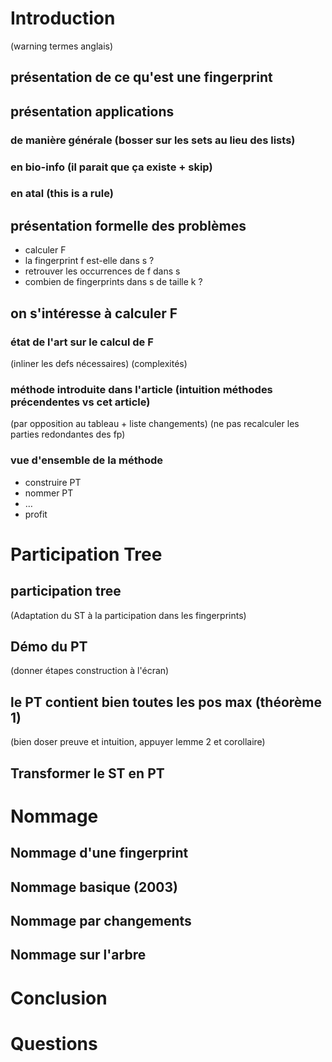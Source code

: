 * Introduction
  (warning termes anglais)
** présentation de ce qu'est une fingerprint
** présentation applications
*** de manière générale (bosser sur les sets au lieu des lists)
*** en bio-info (il parait que ça existe + skip)
*** en atal (this is a rule)
** présentation formelle des problèmes
   - calculer F
   - la fingerprint f est-elle dans s ?
   - retrouver les occurrences de f dans s
   - combien de fingerprints dans s de taille k ?
** on s'intéresse à calculer F
*** état de l'art sur le calcul de F
    (inliner les defs nécessaires)
    (complexités)
*** méthode introduite dans l'article (intuition méthodes précendentes vs cet article)
    (par opposition au tableau + liste changements)
    (ne pas recalculer les parties redondantes des fp)
*** vue d'ensemble de la méthode
    - construire PT
    - nommer PT
    - …
    - profit
* Participation Tree
** participation tree
   (Adaptation du ST à la participation dans les fingerprints)
** Démo du PT
   (donner étapes construction à l'écran)
** le PT contient bien toutes les pos max (théorème 1)
   (bien doser preuve et intuition, appuyer lemme 2 et corollaire)
** Transformer le ST en PT
* Nommage
** Nommage d'une fingerprint
** Nommage basique (2003)
** Nommage par changements
** Nommage sur l'arbre
* Conclusion
* Questions
